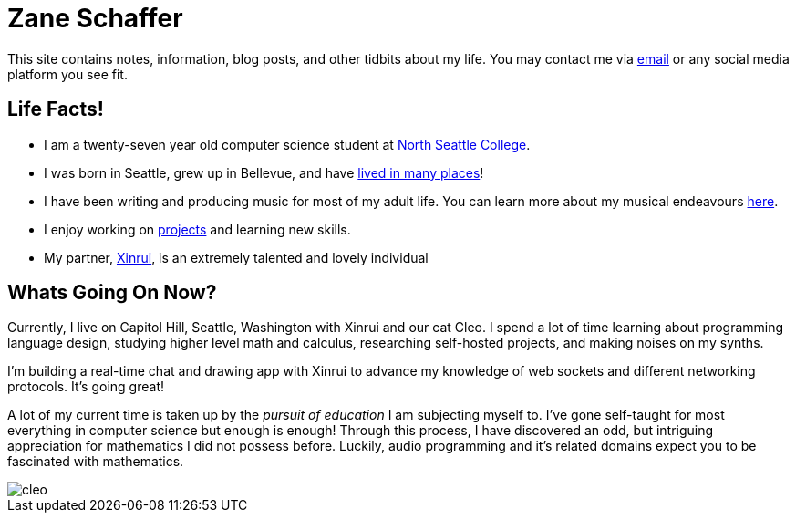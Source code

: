 :description: This site contains notes, information, blog posts, and other tidbits about my life.
:imagesdir: ../out/img
= Zane Schaffer

This site contains notes, information, blog posts, and other tidbits about my life. You may contact me
via mailto:znschaffer@gmail.com[email] or any social media platform you see fit.


== Life Facts!

- I am a twenty-seven year old computer science student at https://northseattle.edu[North Seattle
College].

- I was born in Seattle, grew up in Bellevue, and have link:travels[lived in many
places]!

- I have been writing and producing music for most of my adult life. You can learn more about my musical endeavours link:music[here].

- I enjoy working on link:projects[projects] and learning new skills.

- My partner, https://xinrui.work[Xinrui], is an extremely talented and lovely individual

== Whats Going On Now?

Currently, I live on Capitol Hill, Seattle, Washington with Xinrui and our cat
Cleo. I spend a lot of time learning about programming language design, studying 
higher level math and calculus, researching self-hosted projects, and making noises
on my synths.

I'm building a real-time chat and drawing app with Xinrui to advance my knowledge
of web sockets and different networking protocols. It's going great!

A lot of my current time is taken up by the _pursuit of education_ I am subjecting myself to.
I've gone self-taught for most everything in computer science but enough is enough! Through this 
process, I have discovered an odd, but intriguing appreciation for mathematics I did not possess before.
Luckily, audio programming and it's related domains expect you to be fascinated with mathematics.

image::cleo.webp[]